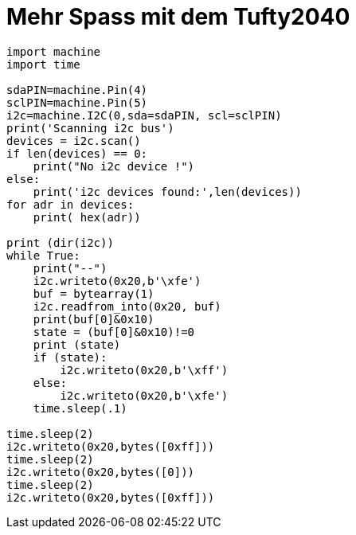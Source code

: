 = Mehr Spass mit dem Tufty2040
:jbake-title: Mehr Spass mit dem Tufty2040
:jbake-author: rdmueller
:jbake-type: post
:jbake-toc: true
:jbake-tags: micropython
:jbake-lang: de
:jbake-status: draft
:jbake-date: 2023-04-03
:jbake-pseudo: micrpython1
:doctype: article
:toc: macro
:icons: font

ifndef::imagesdir[:imagesdir: ../images]


toc::[]

[source,python]
----
import machine
import time

sdaPIN=machine.Pin(4)
sclPIN=machine.Pin(5)
i2c=machine.I2C(0,sda=sdaPIN, scl=sclPIN)
print('Scanning i2c bus')
devices = i2c.scan()
if len(devices) == 0:
    print("No i2c device !")
else:
    print('i2c devices found:',len(devices))
for adr in devices:
    print( hex(adr))

print (dir(i2c))
while True:
    print("--")
    i2c.writeto(0x20,b'\xfe')
    buf = bytearray(1)
    i2c.readfrom_into(0x20, buf)
    print(buf[0]&0x10)
    state = (buf[0]&0x10)!=0
    print (state)
    if (state):
        i2c.writeto(0x20,b'\xff')
    else:
        i2c.writeto(0x20,b'\xfe')
    time.sleep(.1)

time.sleep(2)
i2c.writeto(0x20,bytes([0xff]))
time.sleep(2)
i2c.writeto(0x20,bytes([0]))
time.sleep(2)
i2c.writeto(0x20,bytes([0xff]))

----